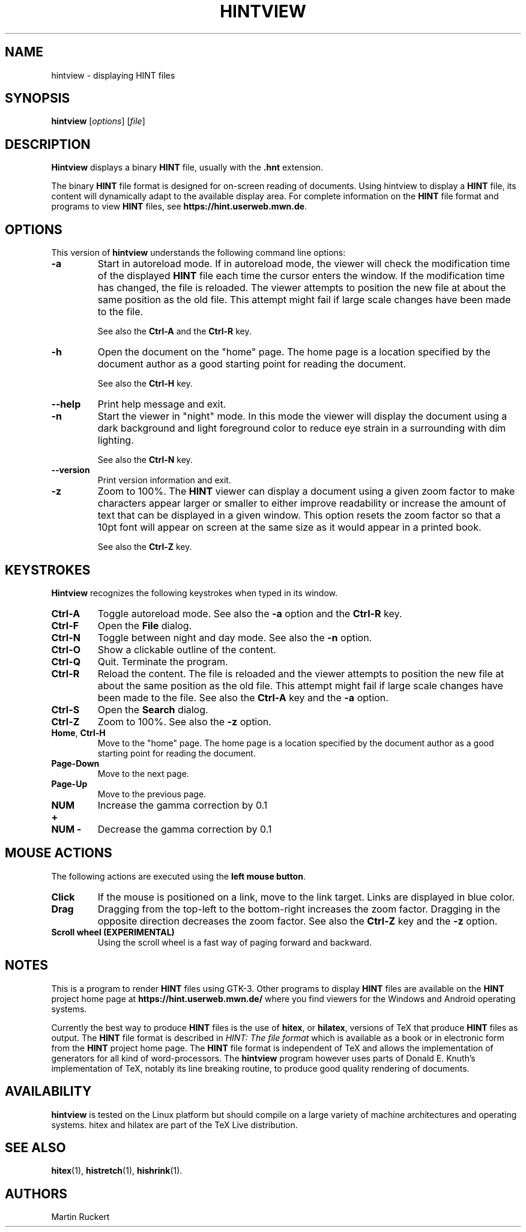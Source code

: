 .TH HINTVIEW 1 "15 October 2025" "Version 3.0.0"
.\"=====================================================================
.if n .ds MF Metafont
.if t .ds MF Metafont
.if t .ds TX \fRT\\h'-0.1667m'\\v'0.20v'E\\v'-0.20v'\\h'-0.125m'X\fP
.if n .ds TX TeX
.ie t .ds OX \fIT\v'+0.25m'E\v'-0.25m'X\fP
.el .ds OX TeX
.\"=====================================================================
.SH NAME
hintview \- displaying HINT files
.SH SYNOPSIS
.B hintview
.RI [ options ]
.RI [ file ]
.\"=====================================================================
.SH DESCRIPTION
.B Hintview
displays a binary
.B HINT
file, usually with the
.BR .hnt
extension.
.PP
The binary
.B HINT
file format is designed for on-screen reading of documents.
Using hintview to display a
.B HINT
file, its content will dynamically
adapt to the available display area. For complete information on the
.B HINT
file format and programs to view
.B HINT
files, see
.BR  https://hint.userweb.mwn.de .
.\"=====================================================================
.SH OPTIONS
This version of
.B hintview
understands the following command line options:
.TP
.B -a
Start in autoreload mode. If in autoreload mode, the viewer will check 
the modification time of the displayed
.B HINT
file each time the cursor enters the window.
If the modification time has changed, the file is reloaded.
The viewer attempts to position the new file at about the same position
as the old file. This attempt might fail if large scale changes have
been made to the file. 
.sp
See also the 
.B Ctrl-A
and the
.B Ctrl-R
key.
.TP
.B -h
Open the document on the "home" page. The home page is a location
specified by the document author as a good starting point for reading
the document.
.sp
See also the 
.B Ctrl-H 
key.
.TP
.B --help
Print help message and exit.
.TP
.B -n
Start the viewer in "night" mode. In this mode the viewer will display
the document using a dark background and light foreground color to reduce
eye strain in a surrounding with dim lighting.
.sp
See also the 
.B Ctrl-N
key.
.TP
.B --version
Print version information and exit.
.TP
.B -z
Zoom to 100%. The
.B HINT
viewer can display a document using a given
zoom factor to make characters appear larger or smaller to either
improve readability or increase the amount of text that can be displayed
in a given window. This option resets the zoom factor so that a 10pt
font will appear on screen at the same size as it would appear in a 
printed book.
.sp
See also the 
.B Ctrl-Z
key.
.\"=====================================================================
.SH KEYSTROKES
.B Hintview
recognizes the following keystrokes when typed in its window.
.TP
.B Ctrl-A
Toggle autoreload mode. See also the
.B -a
option and the
.B Ctrl-R
key.
.TP
.B Ctrl-F
Open the
.B File
dialog. 
.TP
.B Ctrl-N
Toggle between night and day mode. See also the
.B -n
option.
.TP
.B Ctrl-O
Show a clickable outline of the content.
.TP
.B Ctrl-Q
Quit. Terminate the program.
.TP
.B Ctrl-R
Reload the content. The file is reloaded and the viewer
attempts to position the new file at about the same position
as the old file. This attempt might fail if large scale changes have
been made to the file. See also the
.B Ctrl-A
key and the
.B -a
option.
.TP
.B Ctrl-S
Open the
.B Search
dialog.
.TP
.B Ctrl-Z
Zoom to 100%. See also the
.B -z
option.
.TP
.BR Home , \ Ctrl-H
Move to the "home" page. The home page is a location specified by the 
document author as a good starting point for reading the document.
.TP
.B Page-Down
Move to the next page.
.TP
.B Page-Up
Move to the previous page.
.TP
.B NUM +
Increase the gamma correction by 0.1
.TP
.B NUM -
Decrease the gamma correction by 0.1
.\"=====================================================================
.SH MOUSE ACTIONS
The following actions are executed using the 
.BR left\ mouse\ button .
.TP
.B Click
If the mouse is positioned on a link, move to the link target. Links are
displayed in blue color.
.TP
.B Drag
Dragging from the top-left to the bottom-right increases the zoom factor.
Dragging in the opposite direction decreases the zoom factor. See also the
.B Ctrl-Z
key and the
.B -z
option.
.TP
.B Scroll wheel (EXPERIMENTAL)
Using the scroll wheel is a fast way of paging forward and backward.
.\"=====================================================================
.SH NOTES
This is a program to render 
.B HINT
files using GTK-3. Other programs to display 
.B HINT
files are available on the 
.B HINT
project home page at 
.B https://hint.userweb.mwn.de/
where you find viewers for the Windows and Android operating systems.
.sp
Currently the best way to produce
.B HINT
files is the use of 
.BR hitex ,
or
.BR hilatex ,
versions of \*(TX that produce 
.B HINT
files as output. The 
.B HINT
file format is described in 
.IR "HINT: The file format"
which is available as a book or in electronic form from the 
.B HINT
project home page. The 
.B HINT
file format is independent of \*(TX and allows the implementation
of generators for all kind of word-processors. The 
.B hintview
program however uses parts of Donald E. Knuth's implementation
of \*(TX, notably its line breaking routine, to produce good
quality rendering of documents.
.\"=====================================================================
.SH AVAILABILITY
.B hintview
is tested on the Linux platform but
should compile on a large variety of machine architectures
and operating systems.
hitex and hilatex are part of the \*(TX Live distribution.
.PP
.\"=====================================================================
.SH "SEE ALSO"
.BR hitex (1),
.BR histretch (1),
.BR hishrink (1).
.\"=====================================================================
.SH AUTHORS
Martin Ruckert
.\" vim: syntax=nroff
